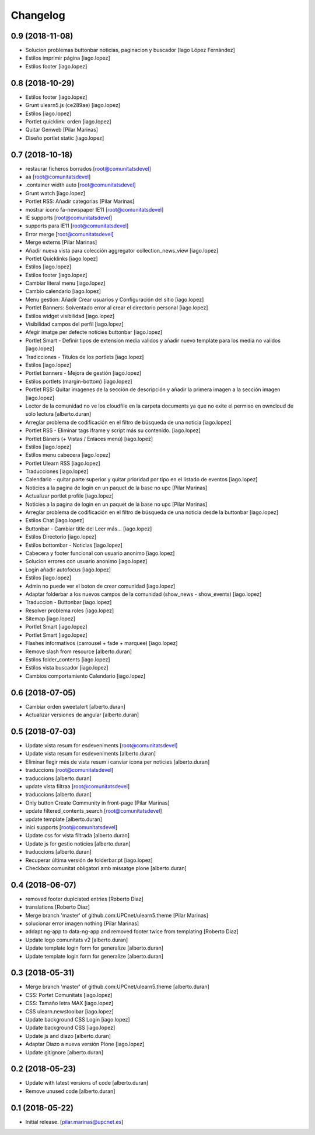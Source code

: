 Changelog
=========


0.9 (2018-11-08)
----------------

* Solucion problemas buttonbar noticias, paginacion y buscador [Iago López Fernández]
* Estilos imprimir página [iago.lopez]
* Estilos footer [iago.lopez]

0.8 (2018-10-29)
----------------

* Estilos footer [iago.lopez]
* Grunt ulearn5.js (ce289ae) [iago.lopez]
* Estilos [iago.lopez]
* Portlet quicklink: orden [iago.lopez]
* Quitar Genweb [Pilar Marinas]
* Diseño portlet static [iago.lopez]

0.7 (2018-10-18)
----------------

* restaurar ficheros borrados [root@comunitatsdevel]
* aa [root@comunitatsdevel]
* .container width auto [root@comunitatsdevel]
* Grunt watch [iago.lopez]
* Portlet RSS: Añadir categorias [Pilar Marinas]
* mostrar icono fa-newspaper IE11 [root@comunitatsdevel]
* IE supports [root@comunitatsdevel]
* supports para IE11 [root@comunitatsdevel]
* Error merge [root@comunitatsdevel]
* Merge externs [Pilar Marinas]
* Añadir nueva vista para colección aggregator collection_news_view [iago.lopez]
* Portlet Quicklinks [iago.lopez]
* Estilos [iago.lopez]
* Estilos footer [iago.lopez]
* Cambiar literal menu [iago.lopez]
* Cambio calendario [iago.lopez]
* Menu gestion: Añadir Crear usuarios y Configuración del sitio [iago.lopez]
* Portlet Banners: Solventado error al crear el directorio personal [iago.lopez]
* Estilos widget visibilidad [iago.lopez]
* Visibilidad campos del perfil [iago.lopez]
* Afegir imatge per defecte notícies buttonbar [iago.lopez]
* Portlet Smart - Definir tipos de extension media validos y añadir nuevo template para los media no validos [iago.lopez]
* Tradicciones - Titulos de los portlets [iago.lopez]
* Estilos [iago.lopez]
* Portlet banners - Mejora de gestión [iago.lopez]
* Estilos portlets (margin-bottom) [iago.lopez]
* Portlet RSS: Quitar imagenes de la sección de descripción y añadir la primera imagen a la sección imagen [iago.lopez]
* Lector de la comunidad no ve los cloudfile en la carpeta documents ya que no exite el permiso en owncloud de sólo lectura [alberto.duran]
* Arreglar problema de codificación en el filtro de búsqueda de una noticia [iago.lopez]
* Portlet RSS - Eliminar tags iframe y script más su contenido. [iago.lopez]
* Portlet Bàners (+ Vistas / Enlaces menú) [iago.lopez]
* Estilos [iago.lopez]
* Estilos menu cabecera [iago.lopez]
* Portlet Ulearn RSS [iago.lopez]
* Traducciones [iago.lopez]
* Calendario - quitar parte superior y quitar prioridad por tipo en el listado de eventos [iago.lopez]
* Noticies a la pagina de login en un paquet de la base no upc [Pilar Marinas]
* Actualizar portlet profile [iago.lopez]
* Noticies a la pagina de login en un paquet de la base no upc [Pilar Marinas]
* Arreglar problema de codificación en el filtro de búsqueda de una noticia desde la buttonbar [iago.lopez]
* Estilos Chat [iago.lopez]
* Buttonbar - Cambiar title del Leer más... [iago.lopez]
* Estilos Directorio [iago.lopez]
* Estilos bottombar - Noticias [iago.lopez]
* Cabecera y footer funcional con usuario anonimo [iago.lopez]
* Solucion errores con usuario anonimo [iago.lopez]
* Login añadir autofocus [iago.lopez]
* Estilos [iago.lopez]
* Admin no puede ver el boton de crear comunidad [iago.lopez]
* Adaptar folderbar a los nuevos campos de la comunidad (show_news - show_events) [iago.lopez]
* Traduccion - Buttonbar [iago.lopez]
* Resolver problema roles [iago.lopez]
* Sitemap [iago.lopez]
* Portlet Smart [iago.lopez]
* Portlet Smart [iago.lopez]
* Flashes informativos (carrousel + fade + marquee) [iago.lopez]
* Remove slash from resource [alberto.duran]
* Estilos folder_contents [iago.lopez]
* Estilos vista buscador [iago.lopez]
* Cambios comportamiento Calendario [iago.lopez]

0.6 (2018-07-05)
----------------

* Cambiar orden sweetalert [alberto.duran]
* Actualizar versiones de angular [alberto.duran]

0.5 (2018-07-03)
----------------

* Update vista resum for esdeveniments [root@comunitatsdevel]
* Update vista resum for esdeveniments [alberto.duran]
* Eliminar llegir més de vista resum i canviar icona per noticies [alberto.duran]
* traduccions [root@comunitatsdevel]
* traduccions [alberto.duran]
* update vista filtraa [root@comunitatsdevel]
* traduccions [alberto.duran]
* Only button Create Community in front-page [Pilar Marinas]
* update filtered_contents_search [root@comunitatsdevel]
* update template [alberto.duran]
* inici supports [root@comunitatsdevel]
* Update css for vista filtrada [alberto.duran]
* Update js for gestio noticies [alberto.duran]
* traduccions [alberto.duran]
* Recuperar última versión de folderbar.pt [iago.lopez]
* Checkbox comunitat obligatori amb missatge plone [alberto.duran]

0.4 (2018-06-07)
----------------

* removed footer duplciated entries [Roberto Diaz]
* translations [Roberto Diaz]
* Merge branch 'master' of github.com:UPCnet/ulearn5.theme [Pilar Marinas]
* solucionar error imagen nothing [Pilar Marinas]
* addapt ng-app to data-ng-app and removed footer twice from templating [Roberto Diaz]
* Update logo comunitats v2 [alberto.duran]
* Update template login form for generalize [alberto.duran]
* Update template login form for generalize [alberto.duran]

0.3 (2018-05-31)
----------------

* Merge branch 'master' of github.com:UPCnet/ulearn5.theme [alberto.duran]
* CSS: Portet Comunitats [iago.lopez]
* CSS: Tamaño letra MAX [iago.lopez]
* CSS ulearn.newstoolbar [iago.lopez]
* Update background CSS Login [iago.lopez]
* Update background CSS [iago.lopez]
* Update js and diazo [alberto.duran]
* Adaptar Diazo a nueva versión Plone [iago.lopez]
* Update gitignore [alberto.duran]

0.2 (2018-05-23)
----------------

* Update with latest versions of code [alberto.duran]
* Remove unused code [alberto.duran]

0.1 (2018-05-22)
----------------

- Initial release.
  [pilar.marinas@upcnet.es]
